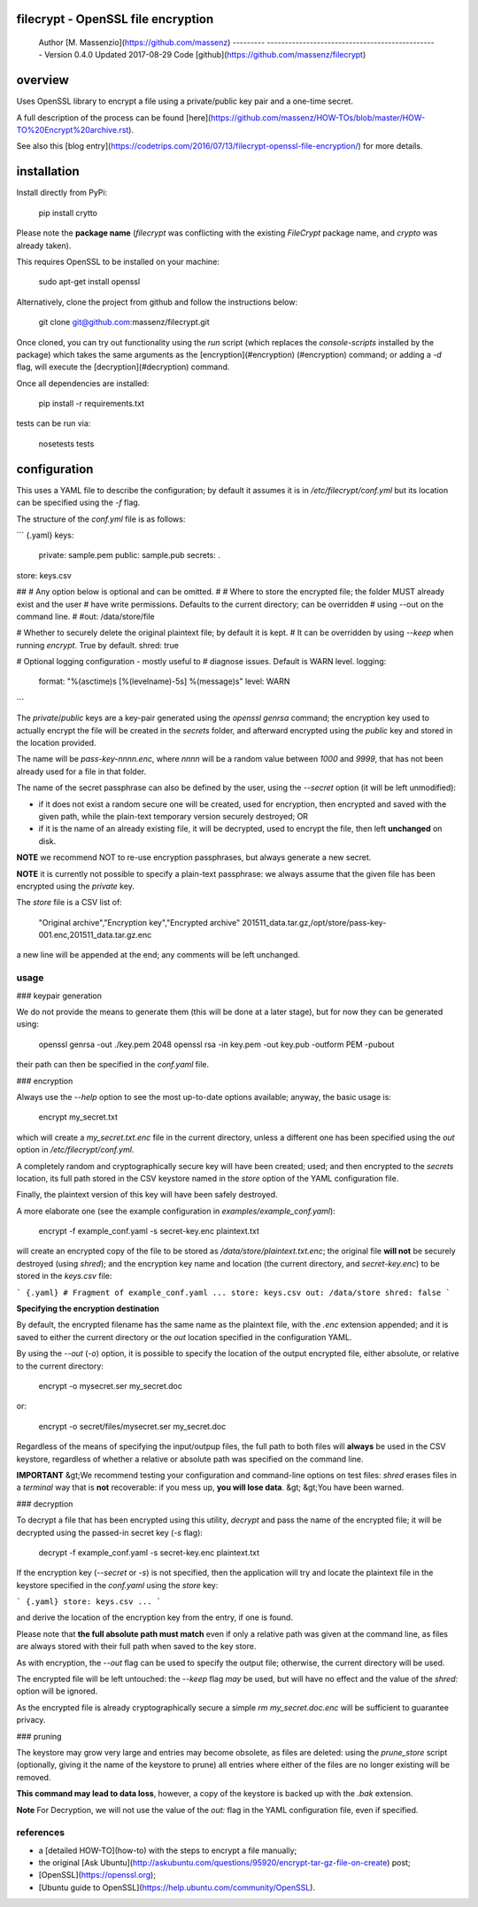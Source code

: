 filecrypt - OpenSSL file encryption
===================================

  Author    [M. Massenzio](https://github.com/massenz)
  --------- ------------------------------------------------
  Version   0.4.0
  Updated   2017-08-29
  Code      [github](https://github.com/massenz/filecrypt)

overview
========

Uses OpenSSL library to encrypt a file using a private/public key pair
and a one-time secret.

A full description of the process can be found
[here](https://github.com/massenz/HOW-TOs/blob/master/HOW-TO%20Encrypt%20archive.rst).

See also this [blog
entry](https://codetrips.com/2016/07/13/filecrypt-openssl-file-encryption/)
for more details.

installation
============

Install directly from PyPi:

    pip install crytto

Please note the **package name** (`filecrypt` was conflicting with the
existing `FileCrypt` package name, and `crypto` was already taken).

This requires OpenSSL to be installed on your machine:

    sudo apt-get install openssl

Alternatively, clone the project from github and follow the instructions
below:

    git clone git@github.com:massenz/filecrypt.git

Once cloned, you can try out functionality using the `run` script (which
replaces the `console-scripts` installed by the package) which takes the
same arguments as the [encryption](#encryption) (\#encryption) command;
or adding a `-d` flag, will execute the [decryption](#decryption)
command.

Once all dependencies are installed:

    pip install -r requirements.txt

tests can be run via:

    nosetests tests

configuration
=============

This uses a YAML file to describe the configuration; by default it
assumes it is in `/etc/filecrypt/conf.yml` but its location can be
specified using the `-f` flag.

The structure of the `conf.yml` file is as follows:

``` {.yaml}
keys:
     private: sample.pem
     public: sample.pub
     secrets: .

store: keys.csv

##
# Any option below is optional and can be omitted.
#
# Where to store the encrypted file; the folder MUST already exist and the user
# have write permissions.  Defaults to the current directory; can be overridden
# using --out on the command line.
#
#out: /data/store/file

# Whether to securely delete the original plaintext file; by default it is kept.
# It can be overridden by using `--keep` when running `encrypt`.  True by default.
shred: true

# Optional logging configuration - mostly useful to
# diagnose issues.  Default is WARN level.
logging:
   format: "%(asctime)s [%(levelname)-5s] %(message)s"
   level: WARN
```

The `private`/`public` keys are a key-pair generated using the
`openssl genrsa` command; the encryption key used to actually encrypt
the file will be created in the `secrets` folder, and afterward
encrypted using the `public` key and stored in the location provided.

The name will be `pass-key-nnnn.enc`, where `nnnn` will be a random
value between `1000` and `9999`, that has not been already used for a
file in that folder.

The name of the secret passphrase can also be defined by the user, using
the `--secret` option (it will be left unmodified):

-   if it does not exist a random secure one will be created, used for
    encryption, then encrypted and saved with the given path, while the
    plain-text temporary version securely destroyed; OR

-   if it is the name of an already existing file, it will be decrypted,
    used to encrypt the file, then left **unchanged** on disk.

**NOTE** we recommend NOT to re-use encryption passphrases, but always
generate a new secret.

**NOTE** it is currently not possible to specify a plain-text
passphrase: we always assume that the given file has been encrypted
using the `private` key.

The `store` file is a CSV list of:

    "Original archive","Encryption key","Encrypted archive"
    201511_data.tar.gz,/opt/store/pass-key-001.enc,201511_data.tar.gz.enc

a new line will be appended at the end; any comments will be left
unchanged.

usage
-----

### keypair generation

We do not provide the means to generate them (this will be done at a
later stage), but for now they can be generated using:

    openssl genrsa -out ./key.pem 2048
    openssl rsa -in key.pem -out key.pub -outform PEM -pubout

their path can then be specified in the `conf.yaml` file.

### encryption

Always use the `--help` option to see the most up-to-date options
available; anyway, the basic usage is:

    encrypt my_secret.txt

which will create a `my_secret.txt.enc` file in the current directory,
unless a different one has been specified using the `out` option in
`/etc/filecrypt/conf.yml`.

A completely random and cryptographically secure key will have been
created; used; and then encrypted to the `secrets` location, its full
path stored in the CSV keystore named in the `store` option of the YAML
configuration file.

Finally, the plaintext version of this key will have been safely
destroyed.

A more elaborate one (see the example configuration in
`examples/example_conf.yaml`):

    encrypt -f example_conf.yaml -s secret-key.enc plaintext.txt

will create an encrypted copy of the file to be stored as
`/data/store/plaintext.txt.enc`; the original file **will not** be
securely destroyed (using `shred`); and the encryption key name and
location (the current directory, and `secret-key.enc`) to be stored in
the `keys.csv` file:

``` {.yaml}
# Fragment of example_conf.yaml
...
store: keys.csv
out: /data/store
shred: false
```

**Specifying the encryption destination**

By default, the encrypted filename has the same name as the plaintext
file, with the `.enc` extension appended; and it is saved to either the
current directory or the `out` location specified in the configuration
YAML.

By using the `--out` (`-o`) option, it is possible to specify the
location of the output encrypted file, either absolute, or relative to
the current directory:

    encrypt -o mysecret.ser my_secret.doc

or:

    encrypt -o secret/files/mysecret.ser my_secret.doc

Regardless of the means of specifying the input/outpup files, the full
path to both files will **always** be used in the CSV keystore,
regardless of whether a relative or absolute path was specified on the
command line.

**IMPORTANT** &gt;We recommend testing your configuration and
command-line options on test files: `shred` erases files in a *terminal*
way that is **not** recoverable: if you mess up, **you will lose data**.
&gt; &gt;You have been warned.

### decryption

To decrypt a file that has been encrypted using this utility, `decrypt`
and pass the name of the encrypted file; it will be decrypted using the
passed-in secret key (`-s` flag):

    decrypt -f example_conf.yaml -s secret-key.enc plaintext.txt

If the encryption key (`--secret` or `-s`) is not specified, then the
application will try and locate the plaintext file in the keystore
specified in the `conf.yaml` using the `store` key:

``` {.yaml}
store: keys.csv
...
```

and derive the location of the encryption key from the entry, if one is
found.

Please note that **the full absolute path must match** even if only a
relative path was given at the command line, as files are always stored
with their full path when saved to the key store.

As with encryption, the `--out` flag can be used to specify the output
file; otherwise, the current directory will be used.

The encrypted file will be left untouched: the `--keep` flag *may* be
used, but will have no effect and the value of the `shred:` option will
be ignored.

As the encrypted file is already cryptographically secure a simple
`rm my_secret.doc.enc` will be sufficient to guarantee privacy.

### pruning

The keystore may grow very large and entries may become obsolete, as
files are deleted: using the `prune_store` script (optionally, giving it
the name of the keystore to prune) all entries where either of the files
are no longer existing will be removed.

**This command may lead to data loss**, however, a copy of the keystore
is backed up with the `.bak` extension.

**Note** For Decryption, we will not use the value of the `out:` flag in
the YAML configuration file, even if specified.

references
----------

-   a [detailed HOW-TO](how-to) with the steps to encrypt a file
    manually;
-   the original [Ask
    Ubuntu](http://askubuntu.com/questions/95920/encrypt-tar-gz-file-on-create)
    post;
-   [OpenSSL](https://openssl.org);
-   [Ubuntu guide to
    OpenSSL](https://help.ubuntu.com/community/OpenSSL).




